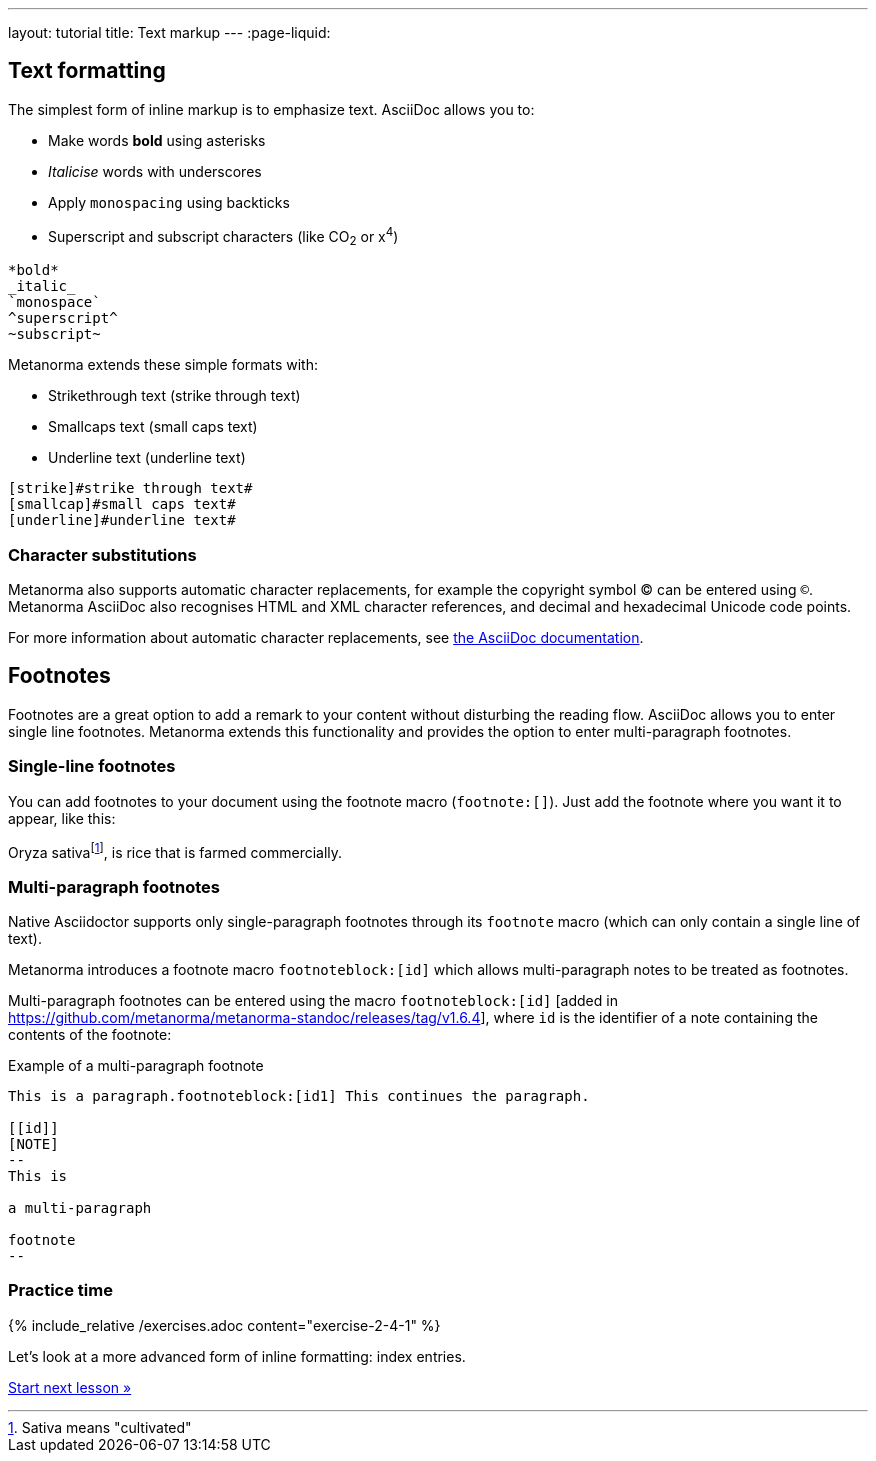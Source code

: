 ---
layout: tutorial
title: Text markup
---
:page-liquid:

== Text formatting
//include::/author/topics/inline_markup/text_formatting.adoc[tag=tutorial,leveloffset=+2]

The simplest form of inline markup is to emphasize text. 
AsciiDoc allows you to:

* Make words *bold* using asterisks 
* _Italicise_ words with underscores 
* Apply `monospacing` using backticks
* Superscript and subscript characters (like CO~2~ or x^4^)

[source, AsciiDoc]
---- 
*bold*
_italic_
`monospace`
^superscript^
~subscript~
----

Metanorma extends these simple formats with:

* Strikethrough text ([strike]#strike through text#)
* Smallcaps text ([smallcap]#small caps text#)
* Underline text ([underline]#underline text#)

[source, AsciiDoc]
---- 
[strike]#strike through text#
[smallcap]#small caps text#
[underline]#underline text#
----

=== Character substitutions

Metanorma also supports automatic character replacements, for example the copyright symbol © can be entered using `(C)`. Metanorma AsciiDoc also recognises HTML and XML character references,
and decimal and hexadecimal Unicode code points.

For more information about automatic character replacements, see https://docs.asciidoctor.org/asciidoc/latest/subs/replacements/[the AsciiDoc documentation]. 

== Footnotes
//include:://author/topics/inline_markup/footnotes.adoc[tag=tutorial]
Footnotes are a great option to add a remark to your content without disturbing the reading flow. AsciiDoc allows you to enter single line footnotes. Metanorma extends this functionality and provides the option to enter multi-paragraph footnotes.


=== Single-line footnotes
You can add footnotes to your document using the footnote macro (`footnote:[]`). Just add the footnote where you want it to appear, like this:

[source,Asciidoc]
====
Oryza sativafootnote:[Sativa means "cultivated"], is rice that is farmed commercially.
====


=== Multi-paragraph footnotes

Native Asciidoctor supports only single-paragraph
footnotes through its `footnote` macro
(which can only contain a single line of text).

Metanorma introduces a footnote macro `footnoteblock:[id]` which allows multi-paragraph notes to be treated as footnotes.

Multi-paragraph footnotes can be entered using the macro `footnoteblock:[id]` [added in https://github.com/metanorma/metanorma-standoc/releases/tag/v1.6.4],
where `id` is the identifier of a note containing the contents of the footnote:

.Example of a multi-paragraph footnote
[source,asciidoc]
----
This is a paragraph.footnoteblock:[id1] This continues the paragraph.

[[id]]
[NOTE]
--
This is

a multi-paragraph

footnote
--
----

=== Practice time

{% include_relative /exercises.adoc content="exercise-2-4-1" %}

Let’s look at a more advanced form of inline formatting: index entries.

+++
<div class="cta tutorial"><a class="button" href="/tutorial/lessons/lesson-2-4-2/">Start next lesson »</a></div>
+++